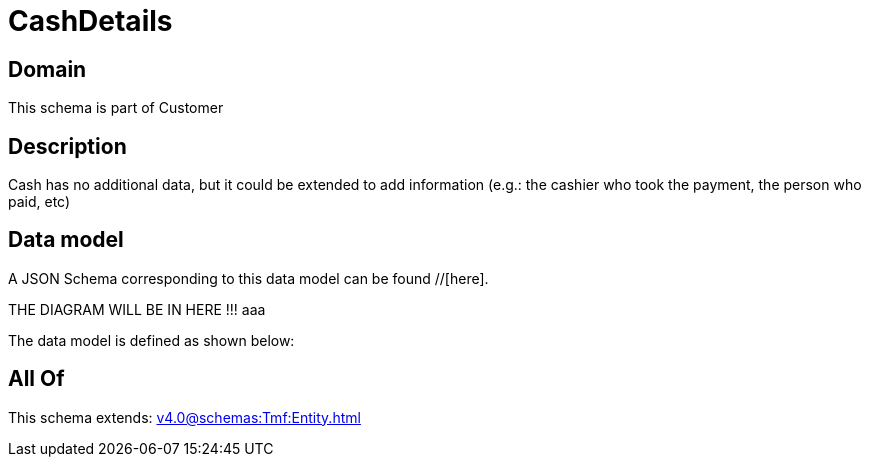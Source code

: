 = CashDetails

[#domain]
== Domain

This schema is part of Customer

[#description]
== Description
Cash has no additional data, but it could be extended to add information (e.g.: the cashier who took the payment, the person who paid, etc)


[#data_model]
== Data model

A JSON Schema corresponding to this data model can be found //[here].

THE DIAGRAM WILL BE IN HERE !!!
aaa

The data model is defined as shown below:


[#all_of]
== All Of

This schema extends: xref:v4.0@schemas:Tmf:Entity.adoc[]
